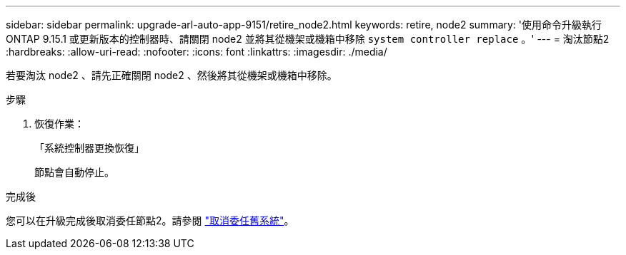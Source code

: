 ---
sidebar: sidebar 
permalink: upgrade-arl-auto-app-9151/retire_node2.html 
keywords: retire, node2 
summary: '使用命令升級執行 ONTAP 9.15.1 或更新版本的控制器時、請關閉 node2 並將其從機架或機箱中移除 `system controller replace` 。' 
---
= 淘汰節點2
:hardbreaks:
:allow-uri-read: 
:nofooter: 
:icons: font
:linkattrs: 
:imagesdir: ./media/


[role="lead"]
若要淘汰 node2 、請先正確關閉 node2 、然後將其從機架或機箱中移除。

.步驟
. 恢復作業：
+
「系統控制器更換恢復」

+
節點會自動停止。



.完成後
您可以在升級完成後取消委任節點2。請參閱 link:decommission_old_system.html["取消委任舊系統"]。
